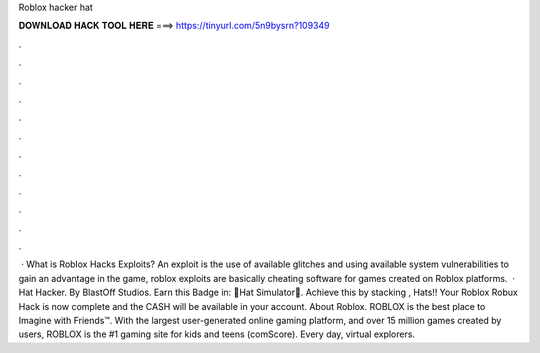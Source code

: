 Roblox hacker hat

𝐃𝐎𝐖𝐍𝐋𝐎𝐀𝐃 𝐇𝐀𝐂𝐊 𝐓𝐎𝐎𝐋 𝐇𝐄𝐑𝐄 ===> https://tinyurl.com/5n9bysrn?109349

.

.

.

.

.

.

.

.

.

.

.

.

 · What is Roblox Hacks Exploits? An exploit is the use of available glitches and using available system vulnerabilities to gain an advantage in the game, roblox exploits are basically cheating software for games created on Roblox platforms.  · Hat Hacker. By BlastOff Studios. Earn this Badge in: 🎩Hat Simulator🎩. Achieve this by stacking , Hats!! Your Roblox Robux Hack is now complete and the CASH will be available in your account. About Roblox. ROBLOX is the best place to Imagine with Friends™. With the largest user-generated online gaming platform, and over 15 million games created by users, ROBLOX is the #1 gaming site for kids and teens (comScore). Every day, virtual explorers.